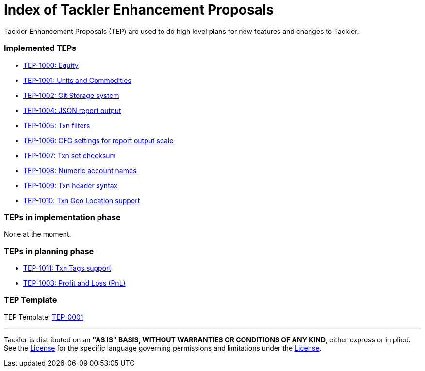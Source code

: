 = Index of Tackler Enhancement Proposals

Tackler Enhancement Proposals (TEP) are used to 
do high level plans for new features and changes to Tackler.


=== Implemented TEPs

* xref:./tep-1000.adoc[TEP-1000: Equity]
* xref:./tep-1001.adoc[TEP-1001: Units and Commodities]
* xref:./tep-1002.adoc[TEP-1002: Git Storage system]
* xref:./tep-1004.adoc[TEP-1004: JSON report output]
* xref:./tep-1005.adoc[TEP-1005: Txn filters]
* xref:./tep-1006.adoc[TEP-1006: CFG settings for report output scale]
* xref:./tep-1007.adoc[TEP-1007: Txn set checksum]
* xref:./tep-1008.adoc[TEP-1008: Numeric account names]
* xref:./tep-1009.adoc[TEP-1009: Txn header syntax]
* xref:./tep-1010.adoc[TEP-1010: Txn Geo Location support]


=== TEPs in implementation phase

None at the moment.


=== TEPs in planning phase

* xref:./tep-1011.adoc[TEP-1011: Txn Tags support]
* xref:./tep-1003.adoc[TEP-1003: Profit and Loss (PnL)]


=== TEP Template

TEP Template: xref:./tep-0001.adoc[TEP-0001]

'''
Tackler is distributed on an *"AS IS" BASIS, WITHOUT WARRANTIES OR CONDITIONS OF ANY KIND*, either express or implied.
See the link:../../LICENSE[License] for the specific language governing permissions and limitations under
the link:../../LICENSE[License].
